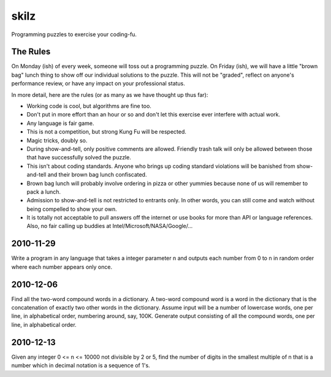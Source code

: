 skilz
======

Programming puzzles to exercise your coding-fu.

The Rules
---------

On Monday (ish) of every week, someone will toss out a programming
puzzle. On Friday (ish), we will have a little "brown bag" lunch thing
to show off our individual solutions to the puzzle. This will not be
"graded", reflect on anyone's performance review, or have any impact
on your professional status.

In more detail, here are the rules (or as many as we have thought up thus far):

* Working code is cool, but algorithms are fine too.
* Don't put in more effort than an hour or so and don't let this
  exercise ever interfere with actual work.
* Any language is fair game.
* This is not a competition, but strong Kung Fu will be respected.
* Magic tricks, doubly so.
* During show-and-tell, only positive comments are allowed. Friendly
  trash talk will only be allowed between those that have successfully
  solved the puzzle.
* This isn't about coding standards. Anyone who brings up coding
  standard violations will be banished from show-and-tell and their
  brown bag lunch confiscated.
* Brown bag lunch will probably involve ordering in pizza or other
  yummies because none of us will remember to pack a lunch.
* Admission to show-and-tell is not restricted to entrants only. In
  other words, you can still come and watch without being compelled to
  show your own.
* It is totally not acceptable to pull answers off the internet or use
  books for more than API or language references. Also, no fair
  calling up buddies at Intel/Microsoft/NASA/Google/...

2010-11-29
----------

Write a program in any language that takes a integer parameter n and
outputs each number from 0 to n in random order where each number
appears only once.

2010-12-06
----------

Find all the two-word compound words in a dictionary. A two-word
compound word is a word in the dictionary that is the concatenation of
exactly two other words in the dictionary. Assume input will be a
number of lowercase words, one per line, in alphabetical order,
numbering around, say, 100K. Generate output consisting of all the
compound words, one per line, in alphabetical order.

2010-12-13
----------

Given any integer 0 <= n <= 10000 not divisible by 2 or 5, find the
number of digits in the smallest multiple of n that is a number which
in decimal notation is a sequence of 1's.
